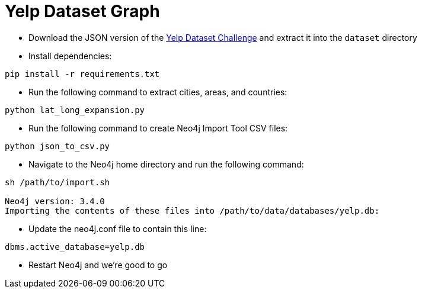 = Yelp Dataset Graph

* Download the JSON version of the https://www.yelp.co.uk/dataset/download[Yelp Dataset Challenge^] and extract it into the `dataset` directory


* Install dependencies:

```
pip install -r requirements.txt
```

* Run the following command to extract cities, areas, and countries:

```
python lat_long_expansion.py
```

* Run the following command to create Neo4j Import Tool CSV files:

```
python json_to_csv.py
```

* Navigate to the Neo4j home directory and run the following command:

```
sh /path/to/import.sh

Neo4j version: 3.4.0
Importing the contents of these files into /path/to/data/databases/yelp.db:
```

* Update the neo4j.conf file to contain this line:

```
dbms.active_database=yelp.db
```

* Restart Neo4j and we're good to go